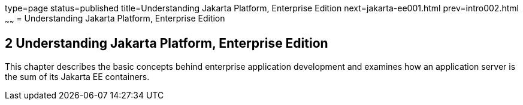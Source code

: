 type=page
status=published
title=Understanding Jakarta Platform, Enterprise Edition
next=jakarta-ee001.html
prev=intro002.html
~~~~~~
= Understanding Jakarta Platform, Enterprise Edition


[[GCRLO]][[understanding-jakarta-platform-enterprise-edition]]

2 Understanding Jakarta Platform, Enterprise Edition
----------------------------------------------------

This chapter describes the basic concepts behind enterprise application
development and examines how an application server is the sum of its
Jakarta EE containers.
